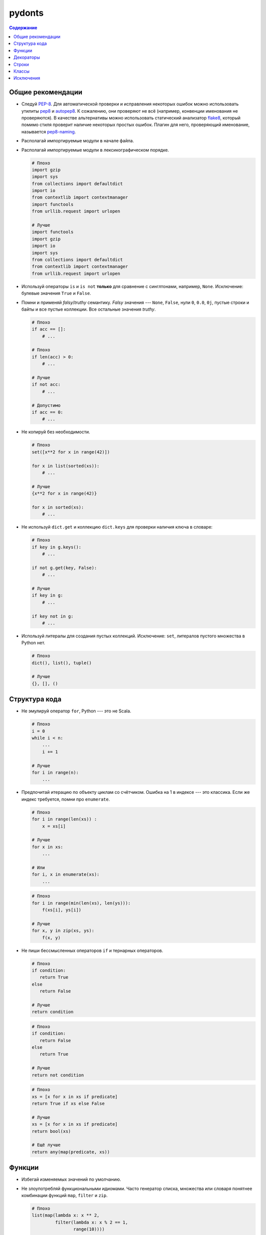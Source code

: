 pydonts
=======

.. contents:: Содержание

.. _general:

Общие рекомендации
------------------

- Следуй `PEP-8`_. Для автоматической проверки и исправления некоторых
  ошибок можно использовать утилиты `pep8`_ и `autopep8`_. К сожалению,
  они проверяют не всё (например, конвенции именования не проверяются).
  В качестве альтернативы можно использовать статический анализатор
  `flake8`_, который помимо стиля проверит наличие некоторых простых
  ошибок. Плагин для него, проверяющий именование, называется
  `pep8-naming`_.
- Располагай импортируемые модули в начале файла.
- Располагай импортируемые модули в лексикографическом порядке.

  .. code:: python

     # Плохо
     import gzip
     import sys
     from collections import defaultdict
     import io
     from contextlib import contextmanager
     import functools
     from urllib.request import urlopen 

     # Лучше
     import functools
     import gzip
     import io
     import sys
     from collections import defaultdict
     from contextlib import contextmanager
     from urllib.request import urlopen

- Используй операторы ``is`` и ``is not`` **только** для сравнение с
  синглтонами, например, ``None``. Исключение: булевые значения
  ``True`` и ``False``.
- Помни и применяй *falsy*/*truthy* семантику. *Falsy* значения ---
  ``None``, ``False``, нули ``0``, ``0.0``, ``0j``, пустые строки и
  байты и все пустые коллекции. Все остальные значения *truthy*.

  .. code:: python

     # Плохо
     if acc == []:
         # ...

     # Плохо
     if len(acc) > 0:
         # ...

     # Лучше
     if not acc:
         # ...

     # Допустимо
     if acc == 0:
         # ...

- Не копируй без необходимости.

  .. code:: python

     # Плохо
     set([x**2 for x in range(42)])

     for x in list(sorted(xs)):
         # ...

     # Лучше
     {x**2 for x in range(42)}

     for x in sorted(xs):
         # ...

- Не используй ``dict.get`` и коллекцию ``dict.keys`` для проверки
  наличия ключа в словаре:

  .. code:: python

     # Плохо
     if key in g.keys():
         # ...

     if not g.get(key, False):
         # ...

     # Лучше
     if key in g:
         # ...

     if key not in g:
         # ...

- Используй литералы для создания пустых коллекций. Исключение:
  ``set``, литералов пустого множества в Python нет.

  .. code:: python

     # Плохо
     dict(), list(), tuple()

     # Лучше
     {}, [], ()

.. _PEP-8: https://www.python.org/dev/peps/pep-0008
.. _pep8: https://pypi.python.org/pypi/pep8
.. _autopep8: https://pypi.python.org/pypi/autopep8
.. _flake8: https://pypi.python.org/pypi/flake8
.. _pep8-naming: https://pypi.python.org/pypi/pep8-naming


.. _structure:

Структура кода
--------------

- Не эмулируй оператор ``for``, Python --- это не Scala.

  .. code:: python

     # Плохо
     i = 0
     while i < n:
         ...
         i += 1

     # Лучше
     for i in range(n):
         ...

- Предпочитай итерацию по объекту циклам со счётчиком. Ошибка на 1 в
  индексе --- это классика. Если же индекс требуется, помни про
  ``enumerate``.

  .. code:: python

     # Плохо
     for i in range(len(xs)) :
         x = xs[i]

     # Лучше
     for x in xs:
         ...

     # Или
     for i, x in enumerate(xs):
         ...

  .. code:: python

     # Плохо
     for i in range(min(len(xs), len(ys))):
         f(xs[i], ys[i])

     # Лучше
     for x, y in zip(xs, ys):
         f(x, y)

- Не пиши бессмысленных операторов ``if`` и тернарных операторов.

  .. code:: python

     # Плохо
     if condition:
        return True
     else
        return False

     # Лучше
     return condition

  .. code:: python

     # Плохо
     if condition:
        return False
     else
        return True

     # Лучше
     return not condition

  .. code:: python

     # Плохо
     xs = [x for x in xs if predicate]
     return True if xs else False

     # Лучше
     xs = [x for x in xs if predicate]
     return bool(xs)

     # Ещё лучше
     return any(map(predicate, xs))


.. _functions:

Функции
-------

- Избегай изменяемых значений по умолчанию.
- Не злоупотребляй функциональными идиомами. Часто генератор списка,
  множества или словаря понятнее комбинации функций ``map``, ``filter``
  и ``zip``.

  .. code:: python

     # Плохо
     list(map(lambda x: x ** 2,
              filter(lambda x: x % 2 == 1,
                     range(10))))

     # Лучше
     [x ** 2 for x in range(10) if x % 2 == 1]

- Не злоупотребляй генераторами коллекций. Часто обычный цикл ``for``
  понятней вложенного генератора.
- Не сворачивай функции с эффектами. Первый аргумент
  ``functools.reduce`` не должен изменять состояние имён во внешних
  областях видимости или значение аккумулятора.

  .. code:: python

     # Плохо
     funtools.reduce(lambda acc, s: acc.update(s), sets,

     # Лучше
     acc = set()
     for set in sets:
         acc.update(set)

- Избегай бессмысленных анонимных функций.

  .. code:: python

     # Плохо
     map(lambda x: frobnicate(x), xs)

     # Лучше
     map(frobnicate, xs)

  .. code:: python

     # Плохо
     collections.defaultdict(lambda: [])

     # Лучше
     collections.defaultdict(list)


.. _decorators:

Декораторы
----------

- **Всегда** используй ``functools.wraps`` или
  ``functools.update_wrapper`` при написании декоратора.


.. _strings:

Строки
------

- Используй методы ``str.startswith`` и ``str.endswith``.

  .. code:: python

     # Плохо
     s[:len(p)] == p
     s.find(p) == len(s) - len(p)

     # Лучше
     s.startswith(p)
     s.endswith(p)

- Используй форматирование строк вместо явных вызовов ``str`` и конкатенации.

  .. code:: python

     # Плохо
     "(+ " + str(expr1) + " " + str(expr2) + ")"

     # Лучше
     "(+ {} {})".format(expr1, expr2)

  Исключение: приведение к строке одного аргумента.

  .. code:: python

     # Плохо
     "{}".format(value)

     # Лучше
     str(value)

- Не усложняй шаблон форматирования без необходимости.

  .. code:: python

     # Плохо
     "(+ {0} {1})"
     "(+ {expr1} {expr2})"

     # Лучше
     "(+ {} {})"

- Помни, что метод ``str.format`` преобразует аргументы в строку.

  .. code:: python

     # Плохо
     "(+ {} {})".format(str(expr1), str(expr2))

     # Лучше
     "(+ {} {})".format(expr1, expr2)


.. _classes:

Классы
------

- Используй ``collections.namedtuple`` для классов с фиксированным набором
  неизменяемых полей.

  .. code:: python

     # Плохо
     class Point:
         def __init__(self, x, y):
             self.x = x
             self.y = y

     # Лучше
     Point = namedtuple("Point", ["x", "y"])

- Не вызывай "магические методы" напрямую, если для них есть функция или
  оператор.

  .. code:: python

     # Плохо
     expr.__str__()
     expr.__add__(other)

     # Лучше
     str(expr)
     expr + other


.. _exceptions:

Исключения
----------

- Минимизируй размер блоков ``try`` и ``with``.
- Чтобы поймать `любое` исключение используй ``except Exception``, а не
  ``except BaseException`` или просто ``except``.
- Указывай наиболее специфичный тип исключения в блоке ``except``.

  .. code:: python

     # Плохо
     try:
         mapping[key]
     except Exception:
         ...

     # Лучше
     try:
         mapping[key]
     except KeyError:
         ...

- Наследуй собственные исключения от ``Exception``, а не от ``BaseException``.
- Используй менеджеры контекста вместо ``try-finally``.

  .. code:: python

     # Плохо
     handle = open("path/to/file")
     try:
         do_something(handle)
     finally:
         handle.close()

     # Лучше
     with open("path/to/file") as handle:
         do_something(handle)
